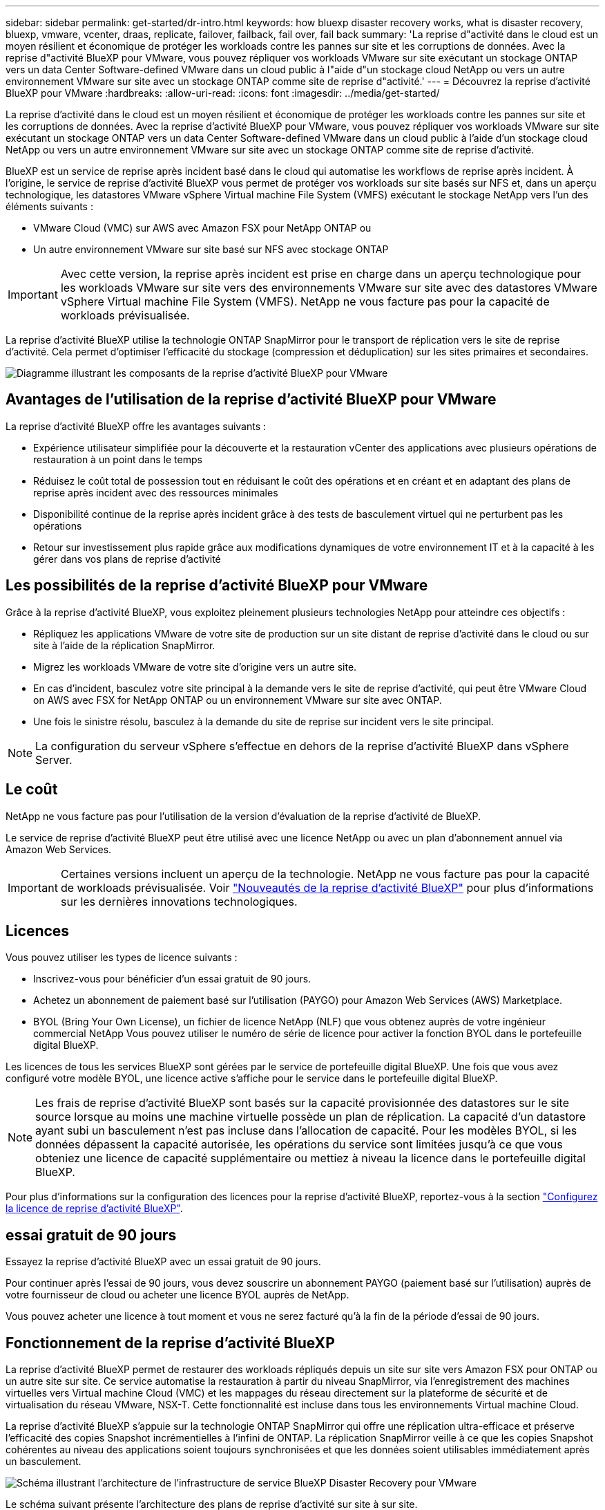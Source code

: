 ---
sidebar: sidebar 
permalink: get-started/dr-intro.html 
keywords: how bluexp disaster recovery works, what is disaster recovery, bluexp, vmware, vcenter, draas, replicate, failover, failback, fail over, fail back 
summary: 'La reprise d"activité dans le cloud est un moyen résilient et économique de protéger les workloads contre les pannes sur site et les corruptions de données. Avec la reprise d"activité BlueXP pour VMware, vous pouvez répliquer vos workloads VMware sur site exécutant un stockage ONTAP vers un data Center Software-defined VMware dans un cloud public à l"aide d"un stockage cloud NetApp ou vers un autre environnement VMware sur site avec un stockage ONTAP comme site de reprise d"activité.' 
---
= Découvrez la reprise d'activité BlueXP pour VMware
:hardbreaks:
:allow-uri-read: 
:icons: font
:imagesdir: ../media/get-started/


[role="lead"]
La reprise d'activité dans le cloud est un moyen résilient et économique de protéger les workloads contre les pannes sur site et les corruptions de données. Avec la reprise d'activité BlueXP pour VMware, vous pouvez répliquer vos workloads VMware sur site exécutant un stockage ONTAP vers un data Center Software-defined VMware dans un cloud public à l'aide d'un stockage cloud NetApp ou vers un autre environnement VMware sur site avec un stockage ONTAP comme site de reprise d'activité.

BlueXP est un service de reprise après incident basé dans le cloud qui automatise les workflows de reprise après incident. À l'origine, le service de reprise d'activité BlueXP vous permet de protéger vos workloads sur site basés sur NFS et, dans un aperçu technologique, les datastores VMware vSphere Virtual machine File System (VMFS) exécutant le stockage NetApp vers l'un des éléments suivants :

* VMware Cloud (VMC) sur AWS avec Amazon FSX pour NetApp ONTAP ou
* Un autre environnement VMware sur site basé sur NFS avec stockage ONTAP



IMPORTANT: Avec cette version, la reprise après incident est prise en charge dans un aperçu technologique pour les workloads VMware sur site vers des environnements VMware sur site avec des datastores VMware vSphere Virtual machine File System (VMFS). NetApp ne vous facture pas pour la capacité de workloads prévisualisée.

La reprise d'activité BlueXP utilise la technologie ONTAP SnapMirror pour le transport de réplication vers le site de reprise d'activité. Cela permet d'optimiser l'efficacité du stockage (compression et déduplication) sur les sites primaires et secondaires.

image:draas-onprem-to-cloud-onprem.png["Diagramme illustrant les composants de la reprise d'activité BlueXP pour VMware"]



== Avantages de l'utilisation de la reprise d'activité BlueXP pour VMware

La reprise d'activité BlueXP offre les avantages suivants :

* Expérience utilisateur simplifiée pour la découverte et la restauration vCenter des applications avec plusieurs opérations de restauration à un point dans le temps 
* Réduisez le coût total de possession tout en réduisant le coût des opérations et en créant et en adaptant des plans de reprise après incident avec des ressources minimales
* Disponibilité continue de la reprise après incident grâce à des tests de basculement virtuel qui ne perturbent pas les opérations
* Retour sur investissement plus rapide grâce aux modifications dynamiques de votre environnement IT et à la capacité à les gérer dans vos plans de reprise d'activité




== Les possibilités de la reprise d'activité BlueXP pour VMware

Grâce à la reprise d'activité BlueXP, vous exploitez pleinement plusieurs technologies NetApp pour atteindre ces objectifs :

* Répliquez les applications VMware de votre site de production sur un site distant de reprise d'activité dans le cloud ou sur site à l'aide de la réplication SnapMirror.
* Migrez les workloads VMware de votre site d'origine vers un autre site.
* En cas d'incident, basculez votre site principal à la demande vers le site de reprise d'activité, qui peut être VMware Cloud on AWS avec FSX for NetApp ONTAP ou un environnement VMware sur site avec ONTAP.
* Une fois le sinistre résolu, basculez à la demande du site de reprise sur incident vers le site principal.



NOTE: La configuration du serveur vSphere s'effectue en dehors de la reprise d'activité BlueXP dans vSphere Server.



== Le coût

NetApp ne vous facture pas pour l'utilisation de la version d'évaluation de la reprise d'activité de BlueXP.

Le service de reprise d'activité BlueXP peut être utilisé avec une licence NetApp ou avec un plan d'abonnement annuel via Amazon Web Services.


IMPORTANT: Certaines versions incluent un aperçu de la technologie. NetApp ne vous facture pas pour la capacité de workloads prévisualisée. Voir link:../release-notes/dr-whats-new.html["Nouveautés de la reprise d'activité BlueXP"] pour plus d'informations sur les dernières innovations technologiques.



== Licences

Vous pouvez utiliser les types de licence suivants :

* Inscrivez-vous pour bénéficier d'un essai gratuit de 90 jours.
* Achetez un abonnement de paiement basé sur l'utilisation (PAYGO) pour Amazon Web Services (AWS) Marketplace.
* BYOL (Bring Your Own License), un fichier de licence NetApp (NLF) que vous obtenez auprès de votre ingénieur commercial NetApp Vous pouvez utiliser le numéro de série de licence pour activer la fonction BYOL dans le portefeuille digital BlueXP.


Les licences de tous les services BlueXP sont gérées par le service de portefeuille digital BlueXP. Une fois que vous avez configuré votre modèle BYOL, une licence active s'affiche pour le service dans le portefeuille digital BlueXP.


NOTE: Les frais de reprise d'activité BlueXP sont basés sur la capacité provisionnée des datastores sur le site source lorsque au moins une machine virtuelle possède un plan de réplication. La capacité d'un datastore ayant subi un basculement n'est pas incluse dans l'allocation de capacité. Pour les modèles BYOL, si les données dépassent la capacité autorisée, les opérations du service sont limitées jusqu'à ce que vous obteniez une licence de capacité supplémentaire ou mettiez à niveau la licence dans le portefeuille digital BlueXP.

Pour plus d'informations sur la configuration des licences pour la reprise d'activité BlueXP, reportez-vous à la section link:../get-started/dr-licensing.html["Configurez la licence de reprise d'activité BlueXP"].



== essai gratuit de 90 jours

Essayez la reprise d'activité BlueXP avec un essai gratuit de 90 jours.

Pour continuer après l'essai de 90 jours, vous devez souscrire un abonnement PAYGO (paiement basé sur l'utilisation) auprès de votre fournisseur de cloud ou acheter une licence BYOL auprès de NetApp.

Vous pouvez acheter une licence à tout moment et vous ne serez facturé qu'à la fin de la période d'essai de 90 jours.



== Fonctionnement de la reprise d'activité BlueXP

La reprise d'activité BlueXP permet de restaurer des workloads répliqués depuis un site sur site vers Amazon FSX pour ONTAP ou un autre site sur site. Ce service automatise la restauration à partir du niveau SnapMirror, via l'enregistrement des machines virtuelles vers Virtual machine Cloud (VMC) et les mappages du réseau directement sur la plateforme de sécurité et de virtualisation du réseau VMware, NSX-T. Cette fonctionnalité est incluse dans tous les environnements Virtual machine Cloud.

La reprise d'activité BlueXP s'appuie sur la technologie ONTAP SnapMirror qui offre une réplication ultra-efficace et préserve l'efficacité des copies Snapshot incrémentielles à l'infini de ONTAP. La réplication SnapMirror veille à ce que les copies Snapshot cohérentes au niveau des applications soient toujours synchronisées et que les données soient utilisables immédiatement après un basculement.

image:dr-architecture-diagram-70-2.png["Schéma illustrant l'architecture de l'infrastructure de service BlueXP Disaster Recovery pour VMware"]

Le schéma suivant présente l'architecture des plans de reprise d'activité sur site à sur site.

image:dr-architecture-diagram-onprem-to-onprem3.png["Schéma illustrant l'architecture de l'infrastructure de service BlueXP Disaster Recovery pour VMware"]

En cas d'incident, ce service vous aide à restaurer des machines virtuelles dans l'autre environnement VMware ou VMC sur site en rompant les relations SnapMirror et en rendant le site de destination actif.

* Le service vous permet également de rétablir les machines virtuelles à l'emplacement source d'origine.
* Vous pouvez tester le processus de basculement de reprise après incident sans interrompre les machines virtuelles d'origine. Le test restaure les machines virtuelles sur un réseau isolé en créant un FlexClone du volume.
* Pour le processus de basculement ou de test de basculement, vous pouvez choisir le dernier (par défaut) ou l'instantané sélectionné à partir duquel restaurer votre machine virtuelle.

